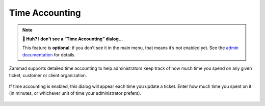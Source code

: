 Time Accounting
===============

.. note:: **🤔 Huh? I don’t see a “Time Accounting” dialog...** 

   This feature is **optional**; if you don’t see it in the main menu, that
   means it’s not enabled yet. See the `admin documentation`_ for details.

Zammad supports detailed time accounting
to help administrators keep track of how much time you spend
on any given ticket, customer or client organization.

.. figure:: /images/advanced/time-accounting.png
   :alt: Time accounting dialog
   :align: center

   If time accounting is enabled,
   this dialog will appear each time you update a ticket.
   Enter how much time you spent on it
   (in minutes, or whichever unit of time your administrator prefers).

.. _admin documentation: https://zammad-admin-documentation.readthedocs.io/en/latest/manage-time-accounting.html
